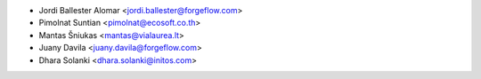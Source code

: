 
* Jordi Ballester Alomar <jordi.ballester@forgeflow.com>
* Pimolnat Suntian <pimolnat@ecosoft.co.th>
* Mantas Šniukas <mantas@vialaurea.lt>
* Juany Davila <juany.davila@forgeflow.com>
* Dhara Solanki <dhara.solanki@initos.com>
